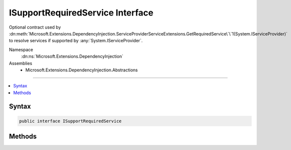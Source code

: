

ISupportRequiredService Interface
=================================






Optional contract used by :dn:meth:`Microsoft.Extensions.DependencyInjection.ServiceProviderServiceExtensions.GetRequiredService\`\`1(System.IServiceProvider)`
to resolve services if supported by :any:`System.IServiceProvider`\.


Namespace
    :dn:ns:`Microsoft.Extensions.DependencyInjection`
Assemblies
    * Microsoft.Extensions.DependencyInjection.Abstractions

----

.. contents::
   :local:









Syntax
------

.. code-block:: csharp

    public interface ISupportRequiredService








.. dn:interface:: Microsoft.Extensions.DependencyInjection.ISupportRequiredService
    :hidden:

.. dn:interface:: Microsoft.Extensions.DependencyInjection.ISupportRequiredService

Methods
-------

.. dn:interface:: Microsoft.Extensions.DependencyInjection.ISupportRequiredService
    :noindex:
    :hidden:

    
    .. dn:method:: Microsoft.Extensions.DependencyInjection.ISupportRequiredService.GetRequiredService(System.Type)
    
        
    
        
        Gets service of type <em>serviceType</em> from the :any:`System.IServiceProvider` implementing
        this interface.
    
        
    
        
        :param serviceType: An object that specifies the type of service object to get.
        
        :type serviceType: System.Type
        :rtype: System.Object
        :return: A service object of type <em>serviceType</em>.
            Throws an exception if the :any:`System.IServiceProvider` cannot create the object.
    
        
        .. code-block:: csharp
    
            object GetRequiredService(Type serviceType)
    

